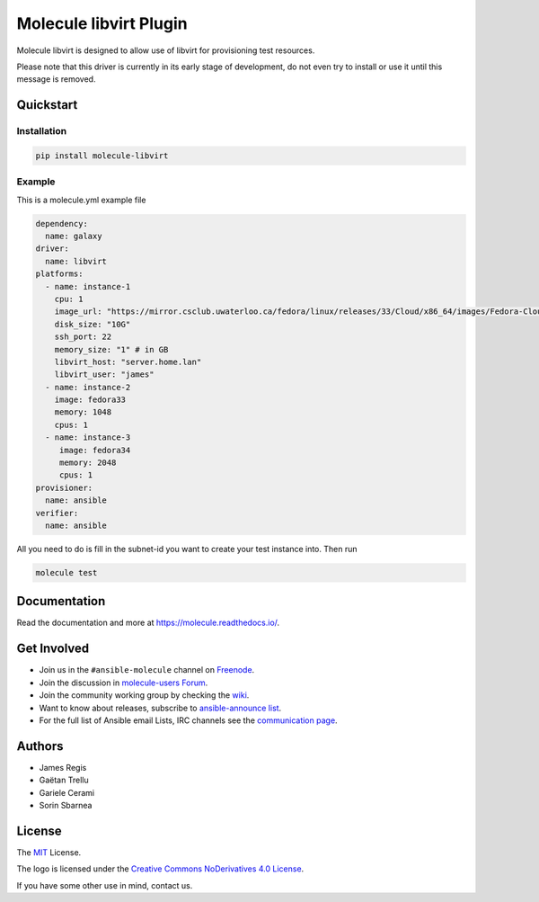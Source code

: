 ***********************
Molecule libvirt Plugin
***********************

.. image:: https://badge.fury.io/py/molecule-libvirt.svg
   :target: https://badge.fury.io/py/molecule-libvirt
   :alt: PyPI Package

.. image:: https://zuul-ci.org/gated.svg
   :target: https://dashboard.zuul.ansible.com/t/ansible/builds?project=ansible-community/molecule

.. image:: https://img.shields.io/badge/code%20style-black-000000.svg
   :target: https://github.com/python/black
   :alt: Python Black Code Style

.. image:: https://img.shields.io/badge/Code%20of%20Conduct-Ansible-silver.svg
   :target: https://docs.ansible.com/ansible/latest/community/code_of_conduct.html
   :alt: Ansible Code of Conduct

.. image:: https://img.shields.io/badge/Mailing%20lists-Ansible-orange.svg
   :target: https://docs.ansible.com/ansible/latest/community/communication.html#mailing-list-information
   :alt: Ansible mailing lists

.. image:: https://img.shields.io/badge/license-MIT-brightgreen.svg
   :target: LICENSE
   :alt: Repository License

Molecule libvirt is designed to allow use of libvirt for provisioning test
resources.

Please note that this driver is currently in its early stage of development,
do not even try to install or use it until this message is removed.

.. _quickstart:

Quickstart
==========

Installation
------------
.. code-block:: bash

   pip install molecule-libvirt

Example
-------
This is a molecule.yml example file

.. code-block:: yaml

  dependency:
    name: galaxy
  driver:
    name: libvirt
  platforms:
    - name: instance-1
      cpu: 1
      image_url: "https://mirror.csclub.uwaterloo.ca/fedora/linux/releases/33/Cloud/x86_64/images/Fedora-Cloud-Base-33-1.2.x86_64.qcow2"
      disk_size: "10G"
      ssh_port: 22
      memory_size: "1" # in GB
      libvirt_host: "server.home.lan"
      libvirt_user: "james"
    - name: instance-2
      image: fedora33
      memory: 1048
      cpus: 1
    - name: instance-3
       image: fedora34
       memory: 2048
       cpus: 1
  provisioner:
    name: ansible
  verifier:
    name: ansible

All you need to do is fill in the subnet-id you want
to create your test instance into.
Then run

.. code-block:: bash

   molecule test


Documentation
=============

Read the documentation and more at https://molecule.readthedocs.io/.

.. _get-involved:

Get Involved
============

* Join us in the ``#ansible-molecule`` channel on `Freenode`_.
* Join the discussion in `molecule-users Forum`_.
* Join the community working group by checking the `wiki`_.
* Want to know about releases, subscribe to `ansible-announce list`_.
* For the full list of Ansible email Lists, IRC channels see the
  `communication page`_.

.. _`Freenode`: https://freenode.net
.. _`molecule-users Forum`: https://groups.google.com/forum/#!forum/molecule-users
.. _`wiki`: https://github.com/ansible/community/wiki/Molecule
.. _`ansible-announce list`: https://groups.google.com/group/ansible-announce
.. _`communication page`: https://docs.ansible.com/ansible/latest/community/communication.html

.. _authors:

Authors
=======

* James Regis
* Gaëtan Trellu
* Gariele Cerami
* Sorin Sbarnea

.. _license:

License
=======

The `MIT`_ License.

.. _`MIT`: https://github.com/ansible/molecule/blob/master/LICENSE

The logo is licensed under the `Creative Commons NoDerivatives 4.0 License`_.

If you have some other use in mind, contact us.

.. _`Creative Commons NoDerivatives 4.0 License`: https://creativecommons.org/licenses/by-nd/4.0/
